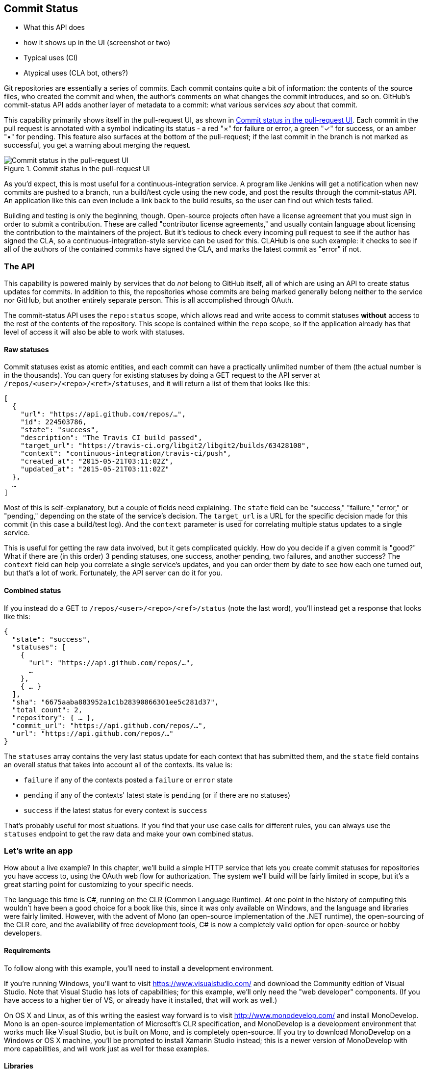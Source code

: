 == Commit Status

- What this API does
- how it shows up in the UI (screenshot or two)
- Typical uses (CI)
- Atypical uses (CLA bot, others?)

Git repositories are essentially a series of commits.
Each commit contains quite a bit of information: the contents of the source files, who created the commit and when, the author's comments on what changes the commit introduces, and so on.
GitHub's commit-status API adds another layer of metadata to a commit: what various services _say_ about that commit.

This capability primarily shows itself in the pull-request UI, as shown in <<status_pr>>.
Each commit in the pull request is annotated with a symbol indicating its status - a red "&#xd7;" for failure or error, a green "&#x2713;" for success, or an amber "&#x2022;" for pending.
This feature also surfaces at the bottom of the pull-request; if the last commit in the branch is not marked as successful, you get a warning about merging the request. 

[[status_pr]]
.Commit status in the pull-request UI
image::images/commit-status-ui.png[Commit status in the pull-request UI]

As you'd expect, this is most useful for a continuous-integration service.
A program like Jenkins will get a notification when new commits are pushed to a branch, run a build/test cycle using the new code, and post the results through the commit-status API.
An application like this can even include a link back to the build results, so the user can find out which tests failed.

Building and testing is only the beginning, though.
Open-source projects often have a license agreement that you must sign in order to submit a contribution.
These are called "contributor license agreements," and usually contain language about licensing the contribution to the maintainers of the project.
But it's tedious to check every incoming pull request to see if the author has signed the CLA, so a continuous-integration-style service can be used for this.
CLAHub is one such example: it checks to see if all of the authors of the contained commits have signed the CLA, and marks the latest commit as "error" if not.

=== The API

This capability is powered mainly by services that do _not_ belong to GitHub itself, all of which are using an API to create status updates for commits.
In addition to this, the repositories whose commits are being marked generally belong neither to the service nor GitHub, but another entirely separate person.
This is all accomplished through OAuth.

The commit-status API uses the `repo:status` scope, which allows read and write access to commit statuses *without* access to the rest of the contents of the repository.
This scope is contained within the `repo` scope, so if the application already has that level of access it will also be able to work with statuses.

==== Raw statuses

Commit statuses exist as atomic entities, and each commit can have a practically unlimited number of them (the actual number is in the thousands).
You can query for existing statuses by doing a GET request to the API server at `/repos/<user>/<repo>/<ref>/statuses`, and it will return a list of them that looks like this: 

[source,json]
----
[
  {
    "url": "https://api.github.com/repos/…",
    "id": 224503786,
    "state": "success",
    "description": "The Travis CI build passed",
    "target_url": "https://travis-ci.org/libgit2/libgit2/builds/63428108",
    "context": "continuous-integration/travis-ci/push",
    "created_at": "2015-05-21T03:11:02Z",
    "updated_at": "2015-05-21T03:11:02Z"
  },
  …
]
----

Most of this is self-explanatory, but a couple of fields need explaining.
The `state` field can be "success," "failure," "error," or "pending," depending on the state of the service's decision.
The `target_url` is a URL for the specific decision made for this commit (in this case a build/test log).
And the `context` parameter is used for correlating multiple status updates to a single service.

This is useful for getting the raw data involved, but it gets complicated quickly.
How do you decide if a given commit is "good?"
What if there are (in this order) 3 pending statuses, one success, another pending, two failures, and another success?
The `context` field can help you correlate a single service's updates, and you can order them by date to see how each one turned out, but that's a lot of work.
Fortunately, the API server can do it for you.

==== Combined status

If you instead do a GET to `/repos/<user>/<repo>/<ref>/status` (note the last word), you'll instead get a response that looks like this:

[source,json]
----
{
  "state": "success",
  "statuses": [
    {
      "url": "https://api.github.com/repos/…",
      …
    },
    { … }
  ],
  "sha": "6675aaba883952a1c1b28390866301ee5c281d37",
  "total_count": 2,
  "repository": { … },
  "commit_url": "https://api.github.com/repos/…",
  "url": "https://api.github.com/repos/…"
}
----

The `statuses` array contains the very last status update for each context that has submitted them, and the `state` field contains an overall status that takes into account all of the contexts.
Its value is:

- `failure` if any of the contexts posted a `failure` or `error` state
- `pending` if any of the contexts' latest state is `pending` (or if there are no statuses)
- `success` if the latest status for every context is `success`

That's probably useful for most situations.
If you find that your use case calls for different rules, you can always use the `statuses` endpoint to get the raw data and make your own combined status.

=== Let's write an app

How about a live example?
In this chapter, we'll build a simple HTTP service that lets you create commit statuses for repositories you have access to, using the OAuth web flow for authorization.
The system we'll build will be fairly limited in scope, but it's a great starting point for customizing to your specific needs.

The language this time is C#, running on the CLR (Common Language Runtime).
At one point in the history of computing this wouldn't have been a good choice for a book like this, since it was only available on Windows, and the language and libraries were fairly limited.
However, with the advent of Mono (an open-source implementation of the .NET runtime), the open-sourcing of the CLR core, and the availability of free development tools, C# is now a completely valid option for open-source or hobby developers.

==== Requirements

To follow along with this example, you'll need to install a development environment.

If you're running Windows, you'll want to visit https://www.visualstudio.com/[] and download the Community edition of Visual Studio.
Note that Visual Studio has lots of capabilities; for this example, we'll only need the "web developer" components.
(If you have access to a higher tier of VS, or already have it installed, that will work as well.)

On OS X and Linux, as of this writing the easiest way forward is to visit http://www.monodevelop.com/[] and install MonoDevelop.
Mono is an open-source implementation of Microsoft's CLR specification, and MonoDevelop is a development environment that works much like Visual Studio, but is built on Mono, and is completely open-source.
If you try to download MonoDevelop on a Windows or OS X machine, you'll be prompted to install Xamarin Studio instead; this is a newer version of MonoDevelop with more capabilities, and will work just as well for these examples.

==== Libraries

You'll be happy to find out that we won't be writing an entire HTTP server from scratch.
There are a number of open-source packages that do this work for us, and for this project we'll be using Nancy.
Nancy is a project that started as a CLR port of the Sinatra framework for Ruby, and takes its name from Frank Sinatra's daughter Nancy Sinatra.
It's very capable, but also very succinct, as you'll see.

We also won't be directly implementing access to the GitHub API, because GitHub provides a CLR library for that.
It's called octokit.net, and it does all the right things with regard to asynchronicity and type safety.
This is the same library used by the GitHub client for Windows, so it'll definitely do the job for our little application.



==== Following along

If you'd like to follow along with the code examples, here's how to set up a project with all the necessary elements.

===== Visual Studio

In order to make things just a little smoother, you'll want to install a plugin: the Nancy project templates.
Visit https://visualstudiogallery.msdn.microsoft.com/[] and search for "nancy.templates".
As of this writing, there appears to be some difficulty with file formats, so when you download it, it comes as a ZIP file.
If this has been resolved by the time you're reading this, simply double-click the file to install the templates; if not, you'll have to rename it to have a `.vsix` extension first.

The next step is to create a new project using one of the newly-installed templates.
Go to "File>New Project…" and select "Visual C#>Web>Nancy Application with ASP.NET Hosting" from the template list (as shown in <<vs_new_project>>.
Make sure the path and name settings at the bottom are to your liking, and click OK.

[[vs_new_project]]
.Creating a Nancy application in Visual Studio
image::images/vs-new-project.png[]

The next step is to change the target CLR framework version to something that will build Octokit.
Right-click on the project's node in the Solution Explorer, and select "Properties."
In the "Application" section, set Target Framework to be ".NET 4.5" (or later), and save.
You may be prompted to re-load the solution.

The very last step is to add NuGet packages for Octokit and Nancy.
Right-click on the project node in Solution Explorer, and select "Manage NuGet Packages…"
Do a search for "Nancy", and upgrade it if necessary – there's a chance the Nancy project template specifies an out-of-date version.
Then do a search for "Octokit," and install that.
At this point, you should have an empty solution, configured and ready for our example code.
To run it with debugging, go to "Debug>Start Debugging…," or hit F5. 
Visual Studio will start the server under a debugger, and open an IE instance on http://localhost:12008/[], which should give you the default Nancy 404 page.

===== Xamarin Studio

If you're using Xamarin Studio or MonoDevelop, your flow is slightly different.
There are no Nancy-specific project templates for these IDEs, so you'll just start with an empty web project.
Go to "File>New>Solution…", and choose "ASP.NET>Empty ASP.NET Project" from the template chooser, as shown in <<xamarin_new_project>>.

[[xamarin_new_project]]
.Creating an empty ASP.NET application in Xamarin Studio
image::images/xamarin-new-project.png[]

The rest of the wizard steps are about the project name and location; feel free to call and put this project however you like.

Next, update the target framework setting.
Control- or right-click on the node in the solution explorer that corresponds with your project (_not_ your solution), and select "Options" from the menu.
Under "Build>General," set the Target Framework to "Mono / .NET 4.5" (or later) and click OK.

Lastly, install the Nancy and Octokit NuGet packages.
Go to "Project>Add NuGet Packages…" in the menu to open the package manager.
Search for Nancy, check the box next to it, search for Octokit, check its box, and click "Add Packages" at the bottom right.
Once the process is complete, your project is ready for our example code.
To run it under the debugger, go to "Run>Start Debugging…," or type ⌘-Enter.
Xamarin will start the server and open a browser window to http://127.0.0.1:80080[], which at this point will just show the default 404 page.

==== First steps

First, let's get our Nancy application up and running.
Here's what it looks like to do perform a simple request using Nancy and Octokit.

[source,cs]
----
using Nancy;
using Octokit;
using System;
using System.Collections.Generic;
using System.Configuration;
using System.Linq;
using System.Web;

namespace NancyApp
{
    public class Handler : NancyModule // <1>
    {
        private readonly GitHubClient client =
            new GitHubClient(new ProductHeaderValue("MyHello")); // <2>

        public Handler()
        {
            Get["/{user}", true] = async (parms, ct) => // <3>
                {
                    var user = await client.User.Get(parms.user.ToString()); // <4>
                    return String.Format("{0} people love {1}!",
                                         user.Followers, user.Name); // <5>
                };
        }
    }
}    
----

<1> Here we derive a class from `NancyModule`, which is all you have to do to start receiving and processing HTTP requests in Nancy.
<2> The `GitHubClient` class is the entry point for Octokit.
    Here we create an instance with a placeholder product name, which we'll use later on.
<3> The constructor for the module sets up route mappings.
    We map `/{user}` to a lambda function using the `Get` dictionary that comes with `NancyModule`.
    The second parameter to the index operator says that the handler will be asynchronous.
<4> Here we see how to get the `{user}` part of the request URL, and how to query the GitHub User API using Octokit.
    Note that we have to `await` the result of the network query, since it may take some time.
<5> Nancy request handlers can simply return a text string, which will be marked as HTML for the viewing browser.
    Here we return a simple string with the user's real name and number of followers.

[aside]
====
The `async` and `await` keywords bear special mention.
These comprise a syntactic nicety that encapsulates a series of functions that are running on an event loop.
The code looks like it runs in order, but really when the `await` keyword is reached, the system starts an asynchronous request, and returns control back to the main event loop.
Once the request has finished, and the promise is fulfilled, the event loop will then call back into the code that's expecting the return value of the `await` keyword, with all the scope variables intact.
This feature was introduced in .NET 4.0 (which was released in 2012), and it lets you write asynchronous code almost as though it were synchronous.
This is but one of the features that make C# the favorite of many developers.
====

This example is a bit more complicated than "hello, world," but it's still fairly succinct and clear.
This bodes well, because we're about to introduce some complexity.

==== OAuth flow

In order to post a status update for a commit, we're going to have to ask the user for permission.
Apart from asking for their username and password (which gives way too much control, and if two-factor authentication is enabled may not even be enough), the only way to do this is OAuth, which is not straightforward.

Here's a simple outline of the OAuth process, from our little server's point of view:

. We need an authorization token, because we don't have one, or the one we have is expired.
  This is just a string of characters, but we can't generate it ourselves, so we ask GitHub for one.
  This involves redirecting the user to a GitHub API endpoint, with the kind of permission we're asking for and some other details as query parameters.
. The user's browser then tells them that an application is requesting some permissions, and they can either allow or deny them.
. If the user allows this access, their browser redirects them to a URL we specified in step 1.
  A "code" is passed as a query parameter; this is not the access token we want, but a time-limited key to get one.
  (The granted access is stored on the GitHub end, so we can skip the user-gated part of this process in the future.)
. From inside the handler for this request, we can use a REST API to get the access token.
  Once we have it, we can skip this whole process the next time the user accesses our server, so we should store it somewhere safe.
. Now we have permission, and we can use the GitHub API with authentication.

OAuth seems convoluted, but its design achieves several goals.
First, permission can be scoped – an application is almost never given full access to the user's account and data.
Second, the whole exchange is secure; at least one part of this has to go through the user, and cannot be automated.
Third, the access token is never transmitted to the user's browser, which avoids a class of security vulnerabilities.

Here's how we implement the OAuth flow in our tiny little server.
First, once we have a token, we should store it so we're not going through the entire redirect cycle for every user request.
We're going to put it in a cookie, though since this goes back and forth to the user's browser, a production application would probably use a database.
Nancy can help us with this, but first we have to enable it, and the way this is accomplished is by using a bootstrapper.
We're going to add this class to our application:

[source,cs]
----

using Nancy;
using Nancy.Bootstrapper;
using Nancy.Session;
using Nancy.TinyIoc;

namespace NancyApp
{
    public class Bootstrapper : DefaultNancyBootstrapper
    {
        protected override void ApplicationStartup(TinyIoCContainer container,
                                                   IPipelines pipelines)
        {
            CookieBasedSessions.Enable(pipelines);
        }
    }
}
----

Nancy will automatically detect a bootstrapper class, and use it to initialize our server.
Now, from within a `NancyModule`, we can use the `Session` property to store and retrieve values that are transmitted as cookies.

Next, we have to include our application's ID and secret in some of the requests, so we embed them in the code by adding these fields to the `Handler` class:

[source,cs]
----
        private const string clientId = "<clientId>";
        private const string clientSecret = "<clientSecret>";
----

Obviously, you should use values from your own API application if you're following along.
After that, we'll need a helper method that kicks off the process:

[source,cs]
----
        private Response RedirectToOAuth()
        {
            var csrf = Guid.NewGuid().ToString();
            Session["CSRF:State"] = csrf; // <1>
            Session["OrigUrl"] = this.Request.Path; // <2>

            var request = new OauthLoginRequest(clientId)
                {
                    Scopes = { "repo:status" }, // <3>
                    State = csrf
                };
            var oauthLoginUrl = client.Oauth.GetGitHubLoginUrl(request);
            return Response.AsRedirect(oauthLoginUrl.ToString()); // <4>
        }
----

<1> CSRF stands for "cross-site request forgery."
    This is a mechanism by which we can be sure the OAuth request process really did originate from our site.
    The GitHub OAuth API will pass this value back to us when the user authorizes access, so we store it in the cookie for later reference.
<2> Storing the original URL in the session cookie is a UX feature; once the OAuth process has completed, we want to send the user back to what they were _trying_ to do in the first place.
<3> This is the permission set we're asking for.
    Note that we're also including our CSRF token; this is so GitHub can give it back to us later for verification.
<4> Here we use Octokit to generate the redirect URL, and send the user's browser there.

`RedirectToOAuth` is a method that can be called from any route handler in our module, if it's discovered that the token is missing or invalid.
We'll see how it's called a bit later, but for now let's follow the rest of the OAuth process.

In our GitHub application settings (check https://github.com/settings/developers[] for a list of your applications), we specify an authorization URL.
In this case, we've specified `localhost:8080/authorize`, and that's where GitHub will redirect the user's browser if they authorize our application.
Here's the handler for that endpoint, which has been inserted into the module constructor:

[source,cs]
----
            Get["/authorize", true] = async (parms, ct) =>
                {
                    var csrf = Session["CSRF:State"] as string;
                    Session.Delete("CSRF:State");
                    if (csrf != Request.Query["state"]) // <1>
                    {
                        return HttpStatusCode.Unauthorized;
                    }

                    var queryCode = Request.Query["code"].ToString();
                    var tokenReq =  new OauthTokenRequest(clientId, // <2>
                                                          clientSecret,
                                                          queryCode);
                    var token = await client.Oauth.CreateAccessToken(tokenReq);
                    Session["accessToken"] = token.AccessToken; // <3>

                    var origUrl = Session["OrigUrl"].ToString();
                    Session.Delete("OrigUrl");
                    return Response.AsRedirect(origUrl); // <4>
                };
----

<1> Here we verify the CSRF token we generated before.
    If it doesn't match, something shady is happening, so we return a 401.
<2> This is the REST call that converts our OAuth code to an access token.
    In order to verify that this really is our application asking for the token, we pass in both the client ID and secret, as well as the code given to us by GitHub.
<3> This is where we store the resulting token in the session cookie.
    Again, this wouldn't be a good idea for a real application, but for our purposes it'll do.
<4> Here we redirect the user back to what they were originally trying to do, with as little disruption as possble.

Once all that is done, we've got our token and are able to continue on our merry way.
All our handlers have to do to trigger an OAuth sequence is to call `RedirectToOAuth()` if it's necessary, and we'll automatically return the user to where they were when the process completes.

==== Status handler

Having done all that, let's see what it takes to create a new commit status.
We're going to add this snippet to our Nancy module constructor:

[source,cs]
----

            Get["/{user}/{repo}/{sha}/{status}", true] = async (parms, ct) => // <1>
                {
                    var accessToken = Session["accessToken"] as string;
                    if (string.IsNullOrEmpty(accessToken))
                        return RedirectToOAuth();
                    client.Credentials = new Credentials(accessToken);

                    CommitState newState = Enum.Parse(typeof(CommitState), // <2>
                                                      parms.status,
                                                      true);
                    try
                    {
                        var newStatus = new NewCommitStatus // <3>
                        {
                            State = newState,
                            Context = "example-api-app",
                            TargetUrl = new Uri(Request.Url.SiteBase),
                        };
                        await client.Repository.CommitStatus.Create(parms.user, // <4>
                                                                    parms.repo,
                                                                    parms.sha,
                                                                    newStatus);
                    }
                    catch (NotFoundException) // <5>
                    {
                        return HttpStatusCode.NotFound;
                    }

                    var template = @"Done! Go to <a href=""https://" // <6>
                    + @"api.github.com/repos/{0}/{1}/commits/{2}/status"
                    + @""">this API endpiont</a>";
                    return String.Format(template,
                                         parms.user, parms.repo, parms.sha);
                };
----

<0> Note the request path for this handler: a GET request to `localhost:8080/user/repo/<sha>` will create a new status.
    This is easy to test with the browser, but also makes it easy for web crawlers to unknowingly trigger this API.
    For this example it's okay, but for a real application you'd probably want to require this to be a POST request.
<1> Here we're trying to parse the last segment of the request URL into a member of the `CommitState` enumeration.
    Octokit tries to maintain type safety for all of its APIs, so strings aren't accepted for this API.
<2> The `NewCommitStatus` object encapsulates all the things you can set when creating a new status.
    Here we set the state we parsed earlier, a hopefully-unique context value that identifies our service, and a not-very-useful target URL (which should explain how the result was derived).
<3> This is the REST call to create the new status, which is asynchronous.
<4> There are a number of exceptions that could be thrown from the API, but the biggest one we want to handle is the `NotFoundException`, which has been translated from the HTTP 404 status.
    Here we translate it back to make for a nice experience for the user.
<5> If we succeed, we render a snippet of HTML and return it from our handler.
    Nancy will set the content-type for responses to HTML by default, so the user will get a nice clickable link.

That's it!
If you've typed all this into a project of your own, you should be able to run it under the debugger, or host it in an ASP.NET server, and create commit statuses for your projects by opening URLs in your browser.
We noted this a bit earlier, but it bears repeating: this particular example responds to GET requests for ease of testing, but for a real service like this you'd probably want creation of statuses to use a POST request.

=== Summary

If you've read this far, you've learned how the commit-status API can help you write services that augment the use of pull requests on GitHub.
These usually take a form like continuous integration, but there are many other possibilities that are enabled by this API.

You've gotten a basic introduction to OAuth, and how it works on the server side.
There's definitely a lot more to learn, but the basic flow you've seen works, and solves quite a few hard problems.

You've gained a passing knowledge of C#, including its package system, at least one IDE, lambda functions, extended constructors, and more.
C# has become a very capable language in recent years, and it should come as no surprise that many developers choose it first for their projects.

You've learned about Nancy, a lightweight toolkit for building HTTP services.
And you've had an introduction to Octokit, a type-safe implementation of a REST API, with built-in asynchrony and OAuth helpers.
